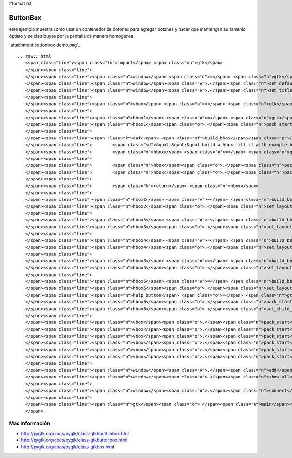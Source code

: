 #format rst

ButtonBox
=========

este ejemplo muestra como usar un contenedor de botones para agregar botones y hacer que mantengan su tamanio óptimo y se distribuyan por la pantalla de manera homogénea.

`attachment:buttonbox-demo.png`_

::

   .. raw:: html
      <span class="line"><span class="kn">import</span> <span class="nn">gtk</span>
      </span><span class="line">
      </span><span class="line"><span class="n">window</span> <span class="o">=</span> <span class="n">gtk</span><span class="o">.</span><span class="n">Window</span><span class="p">()</span>
      </span><span class="line"><span class="n">window</span><span class="o">.</span><span class="n">set_default_size</span><span class="p">(</span><span class="mi">640</span><span class="p">,</span> <span class="mi">480</span><span class="p">)</span>
      </span><span class="line"><span class="n">window</span><span class="o">.</span><span class="n">set_title</span><span class="p">(</span><span class="s">&quot;button box demo&quot;</span><span class="p">)</span>
      </span><span class="line">
      </span><span class="line"><span class="n">vbox</span> <span class="o">=</span> <span class="n">gtk</span><span class="o">.</span><span class="n">VBox</span><span class="p">()</span>
      </span><span class="line">
      </span><span class="line"><span class="n">hbox1</span> <span class="o">=</span> <span class="n">gtk</span><span class="o">.</span><span class="n">HButtonBox</span><span class="p">()</span>
      </span><span class="line"><span class="n">hbox1</span><span class="o">.</span><span class="n">pack_start</span><span class="p">(</span><span class="n">gtk</span><span class="o">.</span><span class="n">Button</span><span class="p">(</span><span class="n">stock</span><span class="o">=</span><span class="n">gtk</span><span class="o">.</span><span class="n">STOCK_OK</span><span class="p">))</span>
      </span><span class="line">
      </span><span class="line"><span class="k">def</span> <span class="nf">build_bbox</span><span class="p">():</span>
      </span><span class="line">        <span class="sd">&quot;&quot;&quot;build a hbox fill it with example buttons and return it&quot;&quot;&quot;</span>
      </span><span class="line">        <span class="n">hbox</span> <span class="o">=</span> <span class="n">gtk</span><span class="o">.</span><span class="n">HButtonBox</span><span class="p">()</span>
      </span><span class="line">
      </span><span class="line">        <span class="n">hbox</span><span class="o">.</span><span class="n">pack_start</span><span class="p">(</span><span class="n">gtk</span><span class="o">.</span><span class="n">Button</span><span class="p">(</span><span class="n">stock</span><span class="o">=</span><span class="n">gtk</span><span class="o">.</span><span class="n">STOCK_YES</span><span class="p">))</span>
      </span><span class="line">        <span class="n">hbox</span><span class="o">.</span><span class="n">pack_start</span><span class="p">(</span><span class="n">gtk</span><span class="o">.</span><span class="n">Button</span><span class="p">(</span><span class="n">stock</span><span class="o">=</span><span class="n">gtk</span><span class="o">.</span><span class="n">STOCK_NO</span><span class="p">))</span>
      </span><span class="line">
      </span><span class="line">        <span class="k">return</span> <span class="n">hbox</span>
      </span><span class="line">
      </span><span class="line"><span class="n">hbox2</span> <span class="o">=</span> <span class="n">build_bbox</span><span class="p">()</span>
      </span><span class="line"><span class="n">hbox2</span><span class="o">.</span><span class="n">set_layout</span><span class="p">(</span><span class="n">gtk</span><span class="o">.</span><span class="n">BUTTONBOX_SPREAD</span><span class="p">)</span>
      </span><span class="line">
      </span><span class="line"><span class="n">hbox3</span> <span class="o">=</span> <span class="n">build_bbox</span><span class="p">()</span>
      </span><span class="line"><span class="n">hbox3</span><span class="o">.</span><span class="n">set_layout</span><span class="p">(</span><span class="n">gtk</span><span class="o">.</span><span class="n">BUTTONBOX_EDGE</span><span class="p">)</span>
      </span><span class="line">
      </span><span class="line"><span class="n">hbox4</span> <span class="o">=</span> <span class="n">build_bbox</span><span class="p">()</span>
      </span><span class="line"><span class="n">hbox4</span><span class="o">.</span><span class="n">set_layout</span><span class="p">(</span><span class="n">gtk</span><span class="o">.</span><span class="n">BUTTONBOX_START</span><span class="p">)</span>
      </span><span class="line">
      </span><span class="line"><span class="n">hbox5</span> <span class="o">=</span> <span class="n">build_bbox</span><span class="p">()</span>
      </span><span class="line"><span class="n">hbox5</span><span class="o">.</span><span class="n">set_layout</span><span class="p">(</span><span class="n">gtk</span><span class="o">.</span><span class="n">BUTTONBOX_END</span><span class="p">)</span>
      </span><span class="line">
      </span><span class="line"><span class="n">hbox6</span> <span class="o">=</span> <span class="n">build_bbox</span><span class="p">()</span>
      </span><span class="line"><span class="n">hbox6</span><span class="o">.</span><span class="n">set_layout</span><span class="p">(</span><span class="n">gtk</span><span class="o">.</span><span class="n">BUTTONBOX_END</span><span class="p">)</span>
      </span><span class="line"><span class="n">help_button</span> <span class="o">=</span> <span class="n">gtk</span><span class="o">.</span><span class="n">Button</span><span class="p">(</span><span class="n">stock</span><span class="o">=</span><span class="n">gtk</span><span class="o">.</span><span class="n">STOCK_HELP</span><span class="p">)</span>
      </span><span class="line"><span class="n">hbox6</span><span class="o">.</span><span class="n">pack_start</span><span class="p">(</span><span class="n">help_button</span><span class="p">)</span>
      </span><span class="line"><span class="n">hbox6</span><span class="o">.</span><span class="n">set_child_secondary</span><span class="p">(</span><span class="n">help_button</span><span class="p">,</span> <span class="bp">True</span><span class="p">)</span>
      </span><span class="line">
      </span><span class="line"><span class="n">vbox</span><span class="o">.</span><span class="n">pack_start</span><span class="p">(</span><span class="n">hbox1</span><span class="p">)</span>
      </span><span class="line"><span class="n">vbox</span><span class="o">.</span><span class="n">pack_start</span><span class="p">(</span><span class="n">hbox2</span><span class="p">)</span>
      </span><span class="line"><span class="n">vbox</span><span class="o">.</span><span class="n">pack_start</span><span class="p">(</span><span class="n">hbox3</span><span class="p">)</span>
      </span><span class="line"><span class="n">vbox</span><span class="o">.</span><span class="n">pack_start</span><span class="p">(</span><span class="n">hbox4</span><span class="p">)</span>
      </span><span class="line"><span class="n">vbox</span><span class="o">.</span><span class="n">pack_start</span><span class="p">(</span><span class="n">hbox5</span><span class="p">)</span>
      </span><span class="line"><span class="n">vbox</span><span class="o">.</span><span class="n">pack_start</span><span class="p">(</span><span class="n">hbox6</span><span class="p">)</span>
      </span><span class="line">
      </span><span class="line"><span class="n">window</span><span class="o">.</span><span class="n">add</span><span class="p">(</span><span class="n">vbox</span><span class="p">)</span>
      </span><span class="line"><span class="n">window</span><span class="o">.</span><span class="n">show_all</span><span class="p">()</span>
      </span><span class="line">
      </span><span class="line"><span class="n">window</span><span class="o">.</span><span class="n">connect</span><span class="p">(</span><span class="s">&#39;destroy&#39;</span><span class="p">,</span> <span class="n">gtk</span><span class="o">.</span><span class="n">main_quit</span><span class="p">)</span>
      </span><span class="line">
      </span><span class="line"><span class="n">gtk</span><span class="o">.</span><span class="n">main</span><span class="p">()</span>
      </span>

Mas Información
---------------

* http://pygtk.org/docs/pygtk/class-gtkhbuttonbox.html

* http://pygtk.org/docs/pygtk/class-gtkbuttonbox.html

* http://pygtk.org/docs/pygtk/class-gtkbox.html

